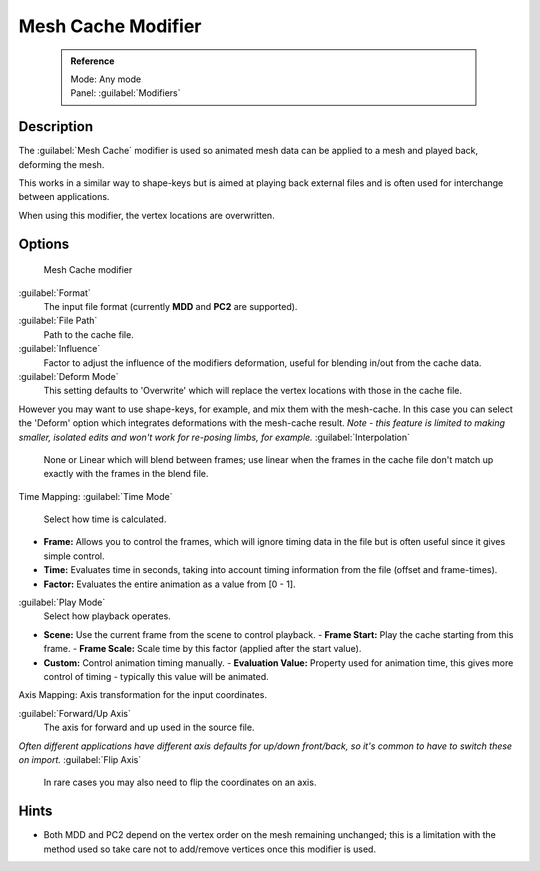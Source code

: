 


Mesh Cache Modifier
===================


 .. admonition:: Reference
   :class: refbox

   | Mode:     Any mode
   | Panel:    :guilabel:`Modifiers`


Description
-----------

The :guilabel:`Mesh Cache` modifier is used so animated mesh data can be applied to a mesh and
played back, deforming the mesh.

This works in a similar way to shape-keys but is aimed at playing back external files and is
often used for interchange between applications.

When using this modifier, the vertex locations are overwritten.


Options
-------


.. figure:: /images/26-Manual-Modifiers-MeshCache.jpg

   Mesh Cache modifier


:guilabel:`Format`
   The input file format (currently **MDD** and **PC2** are supported).

:guilabel:`File Path`
   Path to the cache file.

:guilabel:`Influence`
   Factor to adjust the influence of the modifiers deformation, useful for blending in/out from the cache data.
:guilabel:`Deform Mode`
   This setting defaults to 'Overwrite' which will replace the vertex locations with those in the cache file.
However you may want to use shape-keys, for example, and mix them with the mesh-cache. In this case you can select the 'Deform' option which integrates deformations with the mesh-cache result.
*Note - this feature is limited to making smaller, isolated edits and won't work for re-posing limbs, for example.*
:guilabel:`Interpolation`
   None or Linear which will blend between frames; use linear when the frames in the cache file don't match up exactly with the frames in the blend file.

Time Mapping:
:guilabel:`Time Mode`
   Select how time is calculated.

- **Frame:** Allows you to control the frames, which will ignore timing data in the file but is often useful since it gives simple control.
- **Time:** Evaluates time in seconds, taking into account timing information from the file (offset and frame-times).
- **Factor:** Evaluates the entire animation as a value from [0 - 1].

:guilabel:`Play Mode`
   Select how playback operates.

- **Scene:** Use the current frame from the scene to control playback.
  - **Frame Start:** Play the cache starting from this frame.
  - **Frame Scale:** Scale time by this factor (applied after the start value).
- **Custom:** Control animation timing manually.
  - **Evaluation Value:** Property used for animation time, this gives more control of timing - typically this value will be animated.

Axis Mapping:
Axis transformation for the input coordinates.

:guilabel:`Forward/Up Axis`
   The axis for forward and up used in the source file.
*Often different applications have different axis defaults for up/down front/back, so it's common to have to switch these on import.*
:guilabel:`Flip Axis`
   In rare cases you may also need to flip the coordinates on an axis.


Hints
-----


- Both MDD and PC2 depend on the vertex order on the mesh remaining unchanged; this is a limitation with the method used so take care not to add/remove vertices once this modifier is used.



